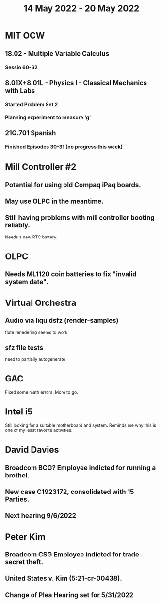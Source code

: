 #+TITLE: 14 May 2022 - 20 May 2022

* MIT OCW
** 18.02 - Multiple Variable Calculus
*** Sessio 60-62
** 8.01X+8.01L - Physics I - Classical Mechanics with Labs
*** Started Problem Set 2
*** Planning experiment to measure 'g'
** 21G.701 Spanish
*** Finished Episodes 30-31 (no progress this week)
* Mill Controller #2
** Potential for using old Compaq iPaq boards.
** May use OLPC in the meantime.
** Still having problems with mill controller booting reliably.
   Needs a new RTC battery.
* OLPC
** Needs ML1120 coin batteries to fix "invalid system date".
* Virtual Orchestra
** Audio via liquidsfz (render-samples)
   flute renedering seems to work
** sfz file tests
   need to partially autogenerate
* GAC
  Fixed some math errors. More to go.
* Intel i5
  Still looking for a suitable motherboard and system. Reminds me why
  this is one of my least favorite activities.
* David Davies
** Broadcom BCG? Employee indicted for running a brothel.
** New case C1923172, consolidated with *15* Parties.
** Next hearing 9/6/2022
* Peter Kim
** Broadcom CSG Employee indicted for trade secret theft.
** United States v. Kim (5:21-cr-00438).
** Change of Plea Hearing set for 5/31/2022

